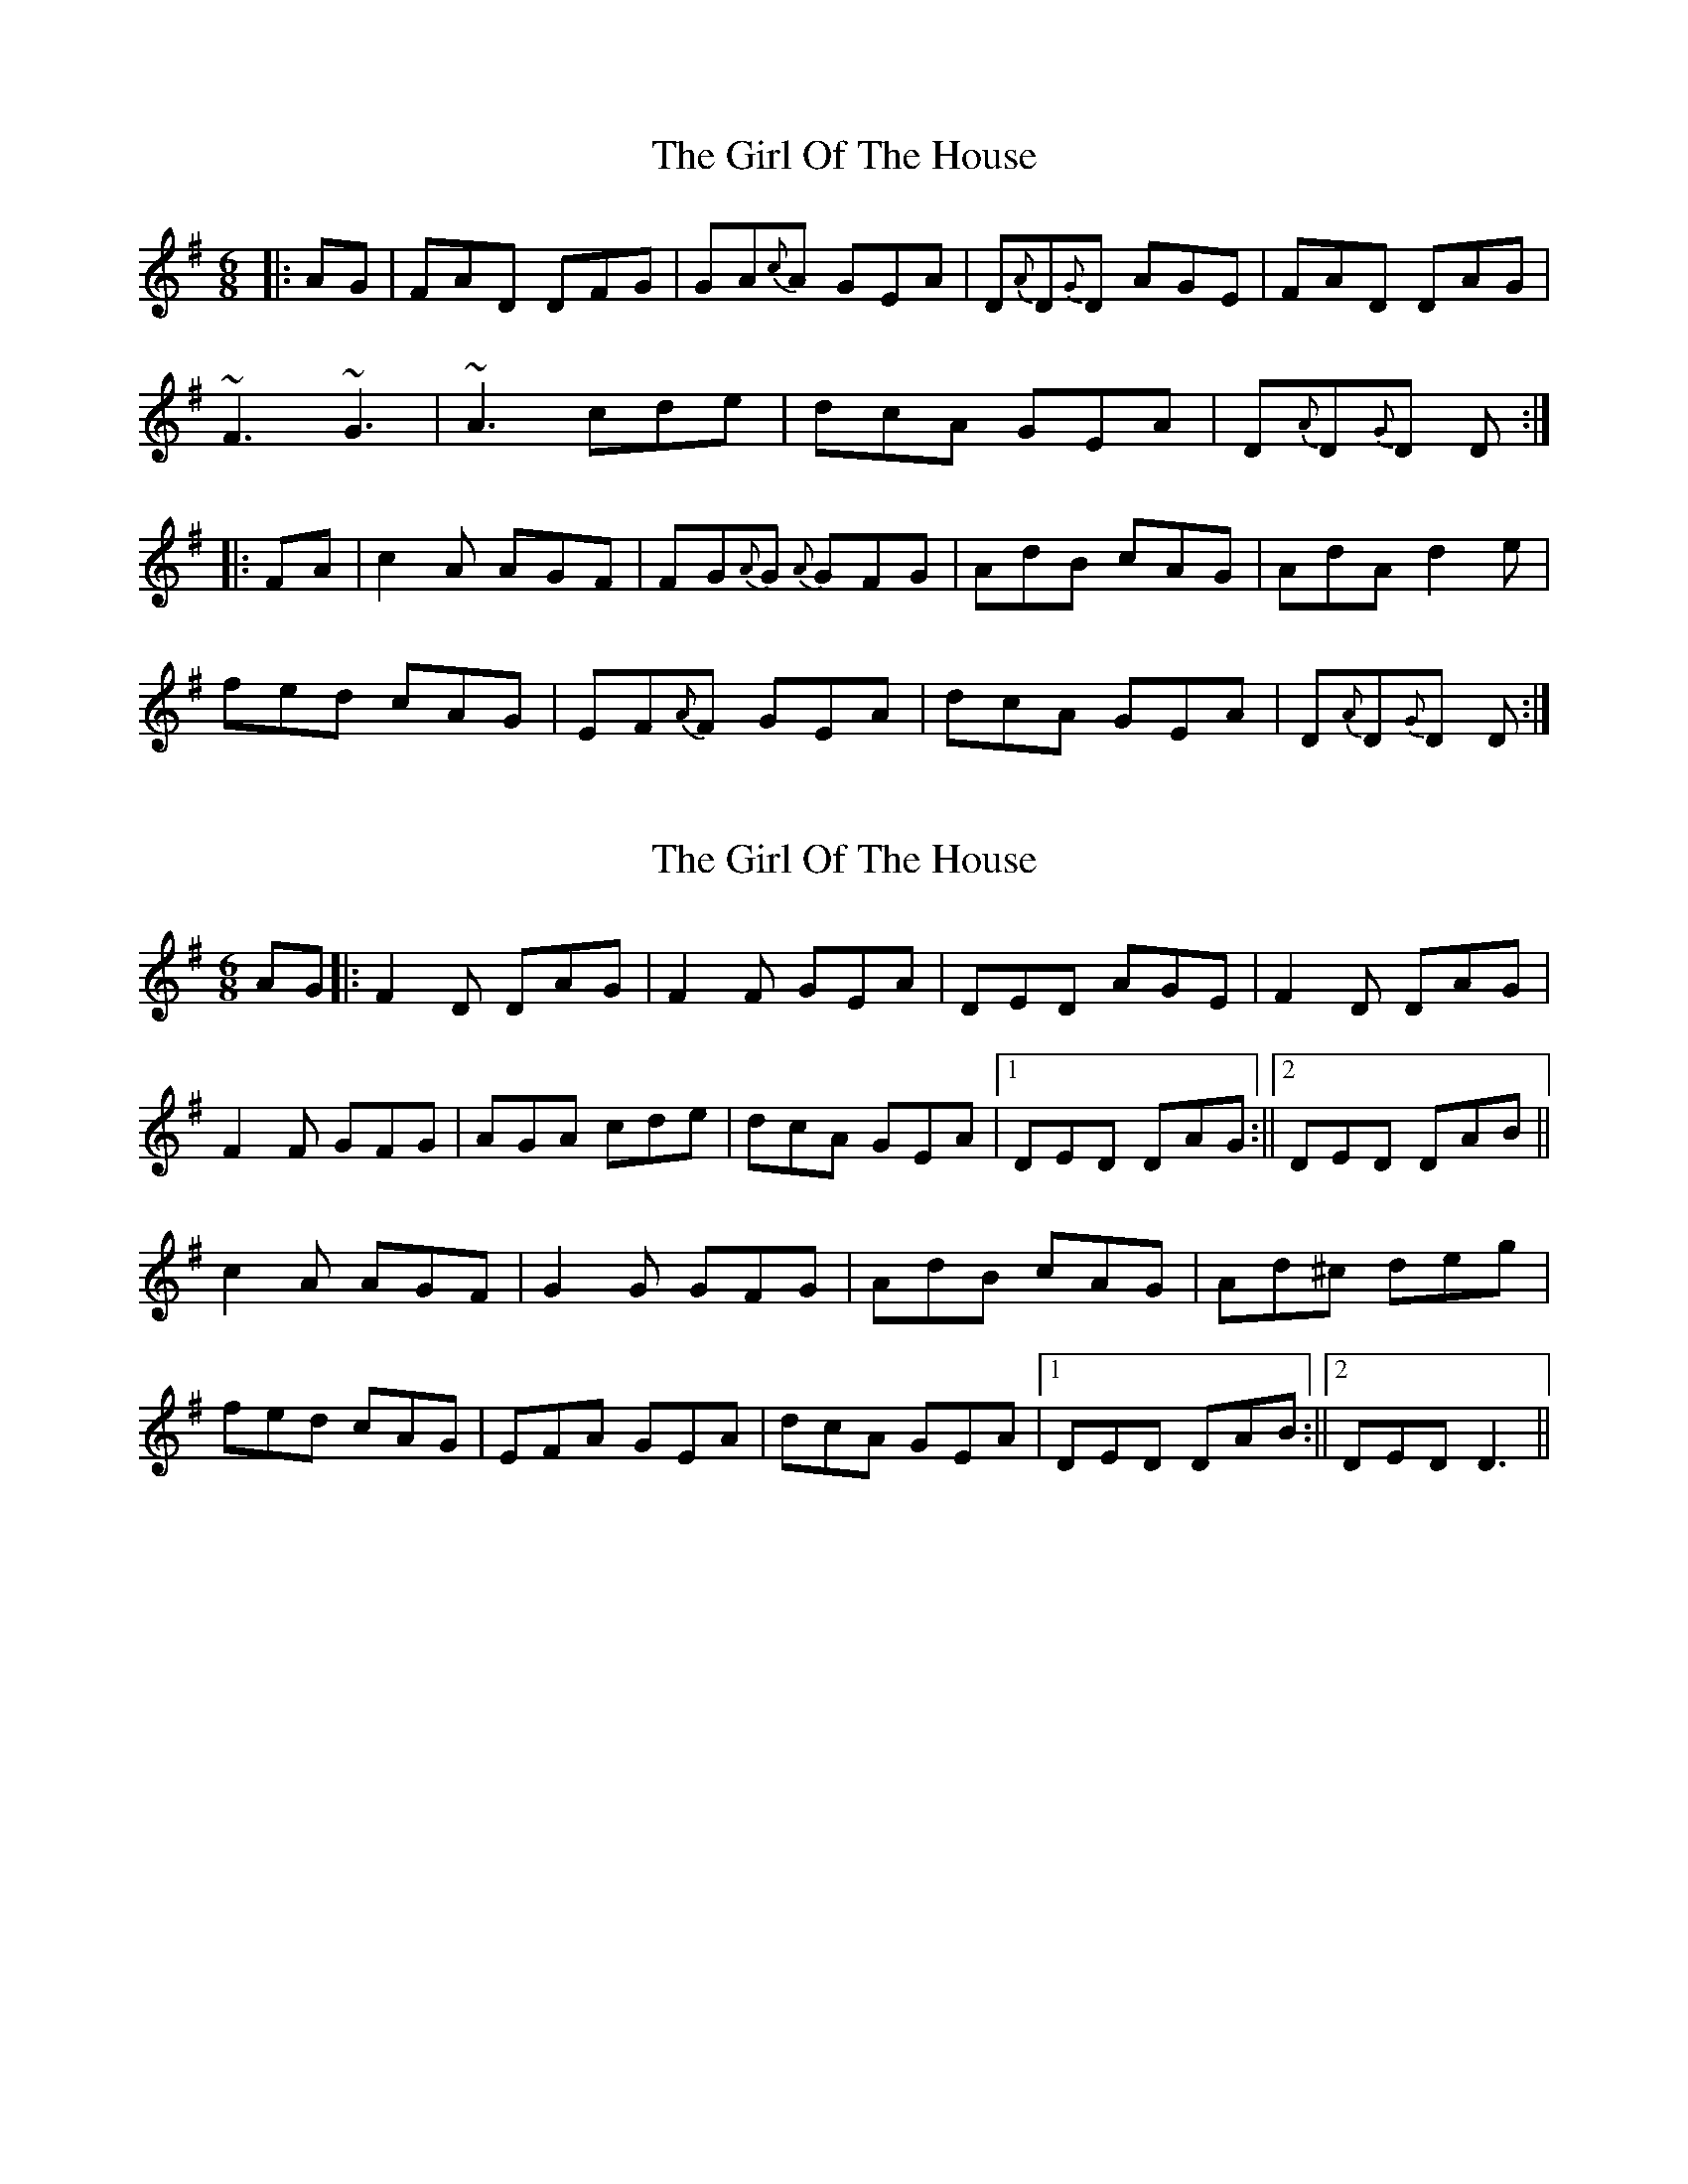 X: 1
T: Girl Of The House, The
Z: gian marco
S: https://thesession.org/tunes/1214#setting1214
R: jig
M: 6/8
L: 1/8
K: Dmix
|:AG|FAD DFG|GA{c}A GEA|D{A}D{G}D AGE|FAD DAG|
~F3 ~G3|~A3 cde|dcA GEA|D{A}D{G}D D:|
|:FA|c2A AGF|FG{A}G {A}GFG|AdB cAG|AdA d2e|
fed cAG|EF{A}F GEA|dcA GEA|D{A}D{G}D D:|
X: 2
T: Girl Of The House, The
Z: Donough
S: https://thesession.org/tunes/1214#setting14509
R: jig
M: 6/8
L: 1/8
K: Gmaj
AG||:F2 D DAG|F2F GEA| DED AGE| F2D DAG|!F2F GFG| AGA cde |dcA GEA|1DED DAG:||2 DED DAB||!c2 A AGF|G2G GFG|AdB cAG|Ad^c deg|!fed cAG|EFA GEA|dcA GEA|1DED DAB:||2DED D3||
X: 3
T: Girl Of The House, The
Z: ceolachan
S: https://thesession.org/tunes/1214#setting14510
R: jig
M: 6/8
L: 1/8
K: Dmaj
|: A |DEF ~G3 | AGE c2 A | dcA d2 e | fed cAG |
~F3 GFG | AGE B/c/de | dcA GEA | DED D2 :|
|: A |dcA d2 e | fed e/f/ge | dcA c2 d | efd ecA |
dAA d2 e | fed e/f/ge | dcA GEA | DED D2 A :|
X: 4
T: Girl Of The House, The
Z: JACKB
S: https://thesession.org/tunes/1214#setting23454
R: jig
M: 6/8
L: 1/8
K: Dmix
|:AG|(3FGAD DAD|A3 GEA|D3 AGE|(3FGAD DAG|
F3 G3|A3 (3Bcde|dcA GEA|D3 D2:|
|:AB|cAA AGF|G3 GFG|AdB cAG|Ad^c d2e|
(3gfed cAG|FDF GEA|dcA GEA|D3 D2:|
X: 5
T: Girl Of The House, The
Z: zoronic
S: https://thesession.org/tunes/1214#setting24641
R: jig
M: 6/8
L: 1/8
K: Dmix
|:AG|FAD DAG|AFA GEA|DED AGE|FAD DAG|
EFF GFG|GAA c2A|dcA GEA|DED D :|
|:AB|Bcc cAG|FGA GFG|AdB cAG|Ad^c dag|
fed cAG|EFA GED|dcA GEA|DED D :|
X: 6
T: Girl Of The House, The
Z: Edward Ebel
S: https://thesession.org/tunes/1214#setting29633
R: jig
M: 6/8
L: 1/8
K: Dmix
AG |: ~F2D DAG | A2 A GEA | DAD AGE | ~F2 D DAG |
~F2F GFG | AGA =cde |d=cA GEA |1 DED DAG :|2 DED DAB ||
|: ~=c2c cAF | ~G2G GFG | A2d =cAG |Adc d2 e |
fed =cAG | ~F2 F GA=c | d=cA GEA | DED DAB |
~=c2c cAF | ~G2G GFG | A2d =cAG |Adc dga |
~f2 d =cAF | ~G2 G GA=c | d=cA GEA | DED DAG|]
X: 7
T: Girl Of The House, The
Z: Yooval
S: https://thesession.org/tunes/1214#setting30026
R: jig
M: 6/8
L: 1/8
K: Dmix
|:~F2D DAG|~A3 GEA|DED FED|GEA DAG|
~F3 ~G3|~A3 cde|dcA GEA|~D3 DAG:|
|:c2A AGF|~G3 DGG|Add cAG|Ad^d =d2e|
fed cAG|FAF GEA|dcA GEA|~D3 D2B :|
